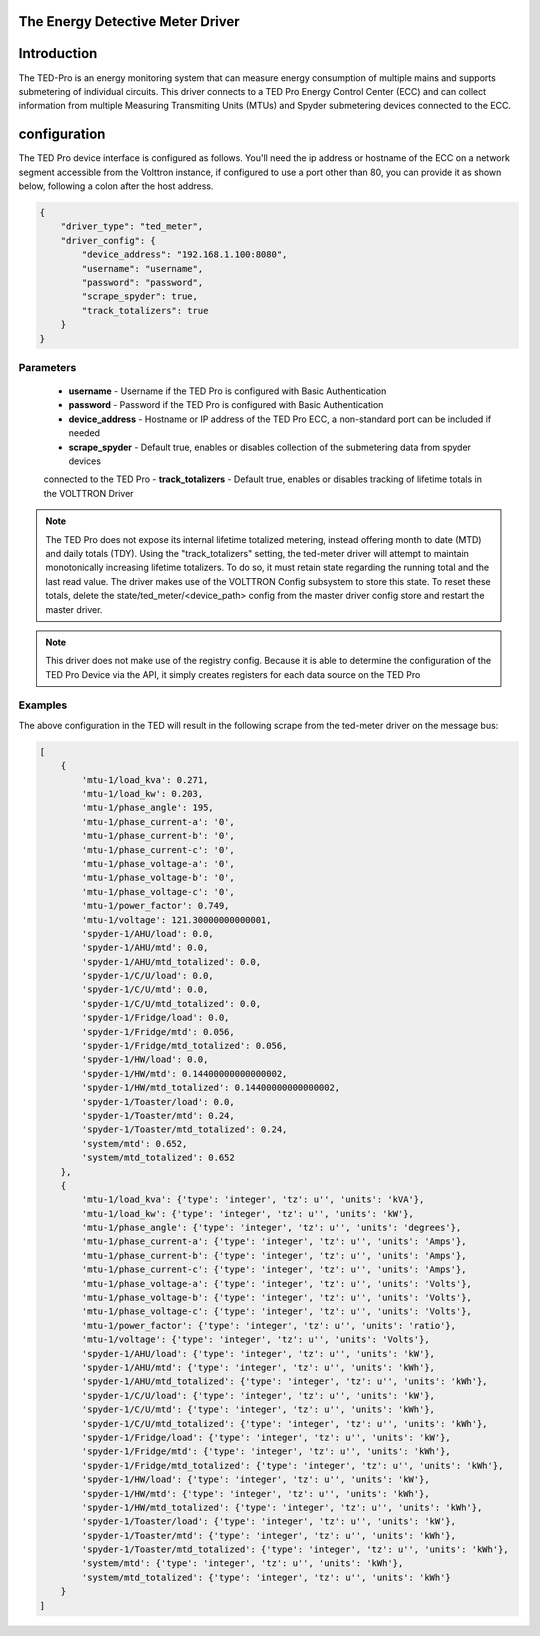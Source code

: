 .. _The-Energy-Detective-Driver:

The Energy Detective Meter Driver
------------------------------------


Introduction
------------

The TED-Pro is an energy monitoring system that can measure energy consumption
of multiple mains and supports submetering of individual circuits. 
This driver connects to a TED Pro Energy Control Center (ECC) and can collect
information from multiple Measuring Transmiting Units (MTUs) and Spyder submetering
devices connected to the ECC.

configuration
-------------

The TED Pro device interface is configured as follows. You'll need the ip address
or hostname of the ECC on a network segment accessible from the Volttron instance, 
if configured to use a port other than 80, you can provide it as shown below,
following a colon after the host address. 

.. code-block:: json

    {
        "driver_type": "ted_meter", 
        "driver_config": {
            "device_address": "192.168.1.100:8080", 
            "username": "username", 
            "password": "password", 
            "scrape_spyder": true, 
            "track_totalizers": true
        }
    }

Parameters
**********

    - **username** - Username if the TED Pro is configured with Basic Authentication
    - **password** - Password if the TED Pro is configured with Basic Authentication
    - **device_address** - Hostname or IP address of the TED Pro ECC, a non-standard port can be included if needed
    - **scrape_spyder** - Default true, enables or disables collection of the submetering data from spyder devices 
    connected to the TED Pro
    - **track_totalizers** - Default true, enables or disables tracking of lifetime totals in the VOLTTRON Driver

.. note::

    The TED Pro does not expose its internal lifetime totalized metering, instead offering month to date (MTD)
    and daily totals (TDY). Using the "track_totalizers" setting, the ted-meter driver will attempt to maintain
    monotonically increasing lifetime totalizers. To do so, it must retain state regarding the running total and
    the last read value. The driver makes use of the VOLTTRON Config subsystem to store this state.
    To reset these totals, delete the state/ted_meter/<device_path> config from the master driver config store and restart the 
    master driver.

.. note::

    This driver does not make use of the registry config. Because it is able to determine the configuration
    of the TED Pro Device via the API, it simply creates registers for each data source on the TED Pro

Examples
********

|TED Pro showing spyder outputs|

The above configuration in the TED will result in the following scrape from the ted-meter driver on the message bus:

.. code-block:: text

    [
        {
            'mtu-1/load_kva': 0.271,
            'mtu-1/load_kw': 0.203,
            'mtu-1/phase_angle': 195,
            'mtu-1/phase_current-a': '0',
            'mtu-1/phase_current-b': '0',
            'mtu-1/phase_current-c': '0',
            'mtu-1/phase_voltage-a': '0',
            'mtu-1/phase_voltage-b': '0',
            'mtu-1/phase_voltage-c': '0',
            'mtu-1/power_factor': 0.749,
            'mtu-1/voltage': 121.30000000000001,
            'spyder-1/AHU/load': 0.0,
            'spyder-1/AHU/mtd': 0.0,
            'spyder-1/AHU/mtd_totalized': 0.0,
            'spyder-1/C/U/load': 0.0,
            'spyder-1/C/U/mtd': 0.0,
            'spyder-1/C/U/mtd_totalized': 0.0,
            'spyder-1/Fridge/load': 0.0,
            'spyder-1/Fridge/mtd': 0.056,
            'spyder-1/Fridge/mtd_totalized': 0.056,
            'spyder-1/HW/load': 0.0,
            'spyder-1/HW/mtd': 0.14400000000000002,
            'spyder-1/HW/mtd_totalized': 0.14400000000000002,
            'spyder-1/Toaster/load': 0.0,
            'spyder-1/Toaster/mtd': 0.24,
            'spyder-1/Toaster/mtd_totalized': 0.24,
            'system/mtd': 0.652,
            'system/mtd_totalized': 0.652
        },
        {
            'mtu-1/load_kva': {'type': 'integer', 'tz': u'', 'units': 'kVA'},
            'mtu-1/load_kw': {'type': 'integer', 'tz': u'', 'units': 'kW'},
            'mtu-1/phase_angle': {'type': 'integer', 'tz': u'', 'units': 'degrees'},
            'mtu-1/phase_current-a': {'type': 'integer', 'tz': u'', 'units': 'Amps'},
            'mtu-1/phase_current-b': {'type': 'integer', 'tz': u'', 'units': 'Amps'},
            'mtu-1/phase_current-c': {'type': 'integer', 'tz': u'', 'units': 'Amps'},
            'mtu-1/phase_voltage-a': {'type': 'integer', 'tz': u'', 'units': 'Volts'},
            'mtu-1/phase_voltage-b': {'type': 'integer', 'tz': u'', 'units': 'Volts'},
            'mtu-1/phase_voltage-c': {'type': 'integer', 'tz': u'', 'units': 'Volts'},
            'mtu-1/power_factor': {'type': 'integer', 'tz': u'', 'units': 'ratio'},
            'mtu-1/voltage': {'type': 'integer', 'tz': u'', 'units': 'Volts'},
            'spyder-1/AHU/load': {'type': 'integer', 'tz': u'', 'units': 'kW'},
            'spyder-1/AHU/mtd': {'type': 'integer', 'tz': u'', 'units': 'kWh'},
            'spyder-1/AHU/mtd_totalized': {'type': 'integer', 'tz': u'', 'units': 'kWh'},
            'spyder-1/C/U/load': {'type': 'integer', 'tz': u'', 'units': 'kW'},
            'spyder-1/C/U/mtd': {'type': 'integer', 'tz': u'', 'units': 'kWh'},
            'spyder-1/C/U/mtd_totalized': {'type': 'integer', 'tz': u'', 'units': 'kWh'},
            'spyder-1/Fridge/load': {'type': 'integer', 'tz': u'', 'units': 'kW'},
            'spyder-1/Fridge/mtd': {'type': 'integer', 'tz': u'', 'units': 'kWh'},
            'spyder-1/Fridge/mtd_totalized': {'type': 'integer', 'tz': u'', 'units': 'kWh'},
            'spyder-1/HW/load': {'type': 'integer', 'tz': u'', 'units': 'kW'},
            'spyder-1/HW/mtd': {'type': 'integer', 'tz': u'', 'units': 'kWh'},
            'spyder-1/HW/mtd_totalized': {'type': 'integer', 'tz': u'', 'units': 'kWh'},
            'spyder-1/Toaster/load': {'type': 'integer', 'tz': u'', 'units': 'kW'},
            'spyder-1/Toaster/mtd': {'type': 'integer', 'tz': u'', 'units': 'kWh'},
            'spyder-1/Toaster/mtd_totalized': {'type': 'integer', 'tz': u'', 'units': 'kWh'},
            'system/mtd': {'type': 'integer', 'tz': u'', 'units': 'kWh'},
            'system/mtd_totalized': {'type': 'integer', 'tz': u'', 'units': 'kWh'}
        }
    ]

.. |TED Pro showing spyder outputs| image:: ../files/ted-spyders.png